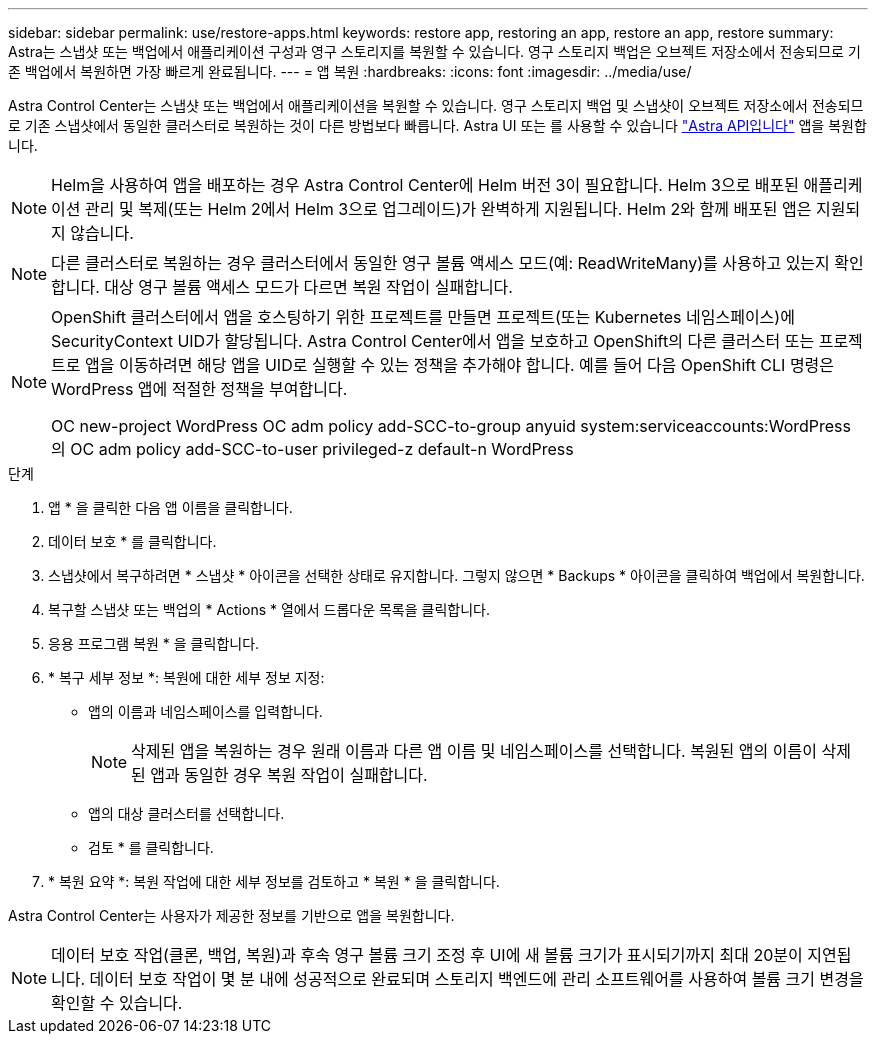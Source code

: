 ---
sidebar: sidebar 
permalink: use/restore-apps.html 
keywords: restore app, restoring an app, restore an app, restore 
summary: Astra는 스냅샷 또는 백업에서 애플리케이션 구성과 영구 스토리지를 복원할 수 있습니다. 영구 스토리지 백업은 오브젝트 저장소에서 전송되므로 기존 백업에서 복원하면 가장 빠르게 완료됩니다. 
---
= 앱 복원
:hardbreaks:
:icons: font
:imagesdir: ../media/use/


[role="lead"]
Astra Control Center는 스냅샷 또는 백업에서 애플리케이션을 복원할 수 있습니다. 영구 스토리지 백업 및 스냅샷이 오브젝트 저장소에서 전송되므로 기존 스냅샷에서 동일한 클러스터로 복원하는 것이 다른 방법보다 빠릅니다. Astra UI 또는 를 사용할 수 있습니다 https://docs.netapp.com/us-en/astra-automation-2108/index.html["Astra API입니다"^] 앱을 복원합니다.


NOTE: Helm을 사용하여 앱을 배포하는 경우 Astra Control Center에 Helm 버전 3이 필요합니다. Helm 3으로 배포된 애플리케이션 관리 및 복제(또는 Helm 2에서 Helm 3으로 업그레이드)가 완벽하게 지원됩니다. Helm 2와 함께 배포된 앱은 지원되지 않습니다.


NOTE: 다른 클러스터로 복원하는 경우 클러스터에서 동일한 영구 볼륨 액세스 모드(예: ReadWriteMany)를 사용하고 있는지 확인합니다. 대상 영구 볼륨 액세스 모드가 다르면 복원 작업이 실패합니다.

[NOTE]
====
OpenShift 클러스터에서 앱을 호스팅하기 위한 프로젝트를 만들면 프로젝트(또는 Kubernetes 네임스페이스)에 SecurityContext UID가 할당됩니다. Astra Control Center에서 앱을 보호하고 OpenShift의 다른 클러스터 또는 프로젝트로 앱을 이동하려면 해당 앱을 UID로 실행할 수 있는 정책을 추가해야 합니다. 예를 들어 다음 OpenShift CLI 명령은 WordPress 앱에 적절한 정책을 부여합니다.

OC new-project WordPress OC adm policy add-SCC-to-group anyuid system:serviceaccounts:WordPress의 OC adm policy add-SCC-to-user privileged-z default-n WordPress

====
.단계
. 앱 * 을 클릭한 다음 앱 이름을 클릭합니다.
. 데이터 보호 * 를 클릭합니다.
. 스냅샷에서 복구하려면 * 스냅샷 * 아이콘을 선택한 상태로 유지합니다. 그렇지 않으면 * Backups * 아이콘을 클릭하여 백업에서 복원합니다.
. 복구할 스냅샷 또는 백업의 * Actions * 열에서 드롭다운 목록을 클릭합니다.
. 응용 프로그램 복원 * 을 클릭합니다.
. * 복구 세부 정보 *: 복원에 대한 세부 정보 지정:
+
** 앱의 이름과 네임스페이스를 입력합니다.
+

NOTE: 삭제된 앱을 복원하는 경우 원래 이름과 다른 앱 이름 및 네임스페이스를 선택합니다. 복원된 앱의 이름이 삭제된 앱과 동일한 경우 복원 작업이 실패합니다.

** 앱의 대상 클러스터를 선택합니다.
** 검토 * 를 클릭합니다.


. * 복원 요약 *: 복원 작업에 대한 세부 정보를 검토하고 * 복원 * 을 클릭합니다.


Astra Control Center는 사용자가 제공한 정보를 기반으로 앱을 복원합니다.


NOTE: 데이터 보호 작업(클론, 백업, 복원)과 후속 영구 볼륨 크기 조정 후 UI에 새 볼륨 크기가 표시되기까지 최대 20분이 지연됩니다. 데이터 보호 작업이 몇 분 내에 성공적으로 완료되며 스토리지 백엔드에 관리 소프트웨어를 사용하여 볼륨 크기 변경을 확인할 수 있습니다.
